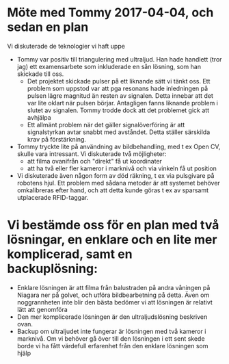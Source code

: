 #+OPTIONS: html-postamble:nil
#+OPTIONS: toc:nil
* Möte med Tommy 2017-04-04, och sedan en plan
  Vi diskuterade de teknologier vi haft uppe
  - Tommy var positiv till triangulering med ultraljud. Han hade handlett (tror jag) ett examensarbete som inkluderade en sån lösning, som han skickade till oss. 
    + Det projektet skickade pulser på ett liknande sätt vi tänkt oss. Ett problem som uppstod var att pga resonans hade inledningen på pulsen lägre magnitud än resten av signalen. Detta innebar att det var lite oklart när pulsen börjar. Antagligen fanns liknande problem i slutet av signalen. Tommy trodde dock att det problemet gick att avhjälpa
    + Ett allmänt problem när det gäller signalöverföring är att signalstyrkan avtar snabbt med avståndet. Detta ställer särskilda krav på förstärkning.
  - Tommy tryckte lite på användning av bildbehandling, med t ex Open CV, skulle vara intressant. Vi diskuterade två möjligheter:
    + att filma ovanifrån och "direkt" få ut koordinater
    + att ha två eller fler kameror i marknivå och via vinkeln få ut position
  - Vi diskuterade även någon form av död räkning, t ex via pulsgivare på robotens hjul. Ett problem med sådana metoder är att systemet behöver omkalibreras efter hand, och att detta kunde göras t ex av sparsamt utplacerade RFID-taggar.
* Vi bestämde oss för en plan med två lösningar, en enklare och en lite mer komplicerad, samt en backuplösning:
  - Enklare lösningen är att filma från balustraden på andra våningen på Niagara ner på golvet, och utföra bildbearbetning på detta. Även om noggrannheten inte blir den bästa bedömer vi att lösningen är relativt lätt att genomföra
  - Den mer komplicerade lösningen är den ultraljudslösning beskriven ovan.
  - Backup om ultraljudet inte fungerar är lösningen med två kameror i marknivå. Om vi behöver gå över till den lösningen i ett sent skede borde vi ha fått värdefull erfarenhet från den enklare lösningen som hjälp
#+OPTIONS: toc:nil
